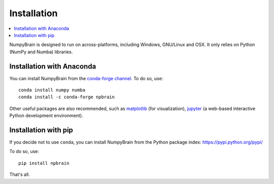 Installation
============

.. contents::
    :local:
    :depth: 1


NumpyBrain is designed to run on across-platforms, including Windows,
GNU/Linux and OSX. It only relies on Python (NumPy and Numba) libraries.

Installation with Anaconda
--------------------------

You can install NumpyBrain from the
`conda-forge channel <https://anaconda.org/conda-forge>`_. To do so, use::

    conda install numpy numba
    conda install -c conda-forge npbrain

Other useful packages are also recommended, such as matplotlib_ (for visualization),
jupyter_ (a web-based interactive Python development environment).

Installation with pip
---------------------

If you decide not to use ``conda``, you can install NumpyBrain from the Python
package index: https://pypi.python.org/pypi/

To do so, use::

    pip install npbrain

That's all.


.. _matplotlib: http://matplotlib.org/
.. _jupyter: http://jupyter.org/

